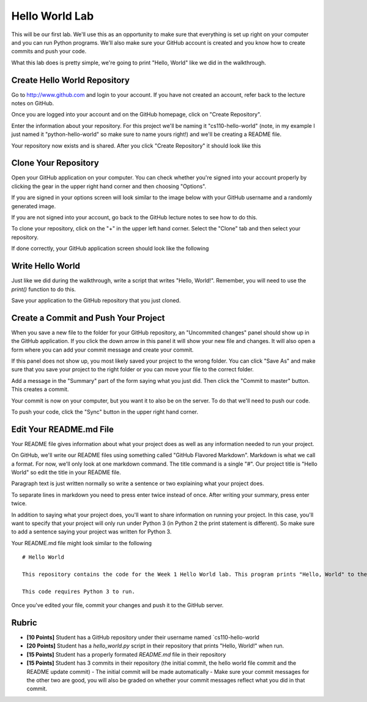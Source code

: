 
Hello World Lab
===============

This will be our first lab. We'll use this as an opportunity to make sure that everything is set up right on your computer and you can run Python programs. We'll also make sure your GitHub account is created and you know how to create commits and push your code. 

What this lab does is pretty simple, we're going to print "Hello, World" like we did in the walkthrough. 


Create Hello World Repository
-----------------------------

Go to http://www.github.com and login to your account. If you have not created an account, refer back to the lecture notes on GitHub. 

Once you are logged into your account and on the GitHub homepage, click on "Create Repository". 

.. image:: create-repo.png
    :align: center

Enter the information about your repository. For this project we'll be naming it "cs110-hello-world" (note, in my example I just named it "python-hello-world" so make sure to name yours right!) and we'll be creating a README file. 

.. image:: create-repo-settings.png
    :align: center

Your repository now exists and is shared. After you click "Create Repository" it should look like this

.. image:: create-repo-done.png
    :align: center


Clone Your Repository
---------------------

Open your GitHub application on your computer. You can check whether you're signed into your account properly by clicking the gear in the upper right hand corner and then choosing "Options". 

.. image:: github-options.png
    :align: center

If you are signed in your options screen will look similar to the image below with your GitHub username and a randomly generated image. 

.. image:: github-settings.png
    :align: center

If you are not signed into your account, go back to the GitHub lecture notes to see how to do this. 

To clone your repository, click on the "+" in the upper left hand corner. Select the "Clone" tab and then select your repository. 

.. image:: github-clone.png
    :align: center

If done correctly, your GitHub application screen should look like the following

.. image:: github-home.png
    :align: center


Write Hello World
-----------------

Just like we did during the walkthrough, write a script that writes "Hello, World!". Remember, you will need to use the `print()` function to do this. 

Save your application to the GitHub repository that you just cloned. 


Create a Commit and Push Your Project
-------------------------------------

When you save a new file to the folder for your GitHub repository, an "Uncommited changes" panel should show up in the GitHub application. If you click the down arrow in this panel it will show your new file and changes. It will also open a form where you can add your commit message and create your commit. 

.. image:: commit-ready.png
    :align: center

If this panel does not show up, you most likely saved your project to the wrong folder. You can click "Save As" and make sure that you save your project to the right folder or you can move your file to the correct folder. 

Add a message in the "Summary" part of the form saying what you just did. Then click the "Commit to master" button. This creates a commit. 

Your commit is now on your computer, but you want it to also be on the server. To do that we'll need to push our code. 

To push your code, click the "Sync" button in the upper right hand corner. 

.. image:: github-sync.png
    :align: center


Edit Your README.md File
------------------------

Your README file gives information about what your project does as well as any information needed to run your project. 

On GitHub, we'll write our README files using something called "GitHub Flavored Markdown". Markdown is what we call a format. For now, we'll only look at one markdown command. The title command is a single "#". Our project title is "Hello World" so edit the title in your README file. 

Paragraph text is just written normally so write a sentence or two explaining what your project does. 

To separate lines in markdown you need to press enter twice instead of once. After writing your summary, press enter twice. 

In addition to saying what your project does, you'll want to share information on running your project. In this case, you'll want to specify that your project will only run under Python 3 (in Python 2 the print statement is different). So make sure to add a sentence saying your project was written for Python 3. 

Your README.md file might look similar to the following

::

    # Hello World

    This repository contains the code for the Week 1 Hello World lab. This program prints "Hello, World" to the console. 

    This code requires Python 3 to run. 

Once you've edited your file, commit your changes and push it to the GitHub server.

Rubric
------

- **[10 Points]** Student has a GitHub repository under their username named `cs110-hello-world
- **[20 Points]** Student has a `hello_world.py` script in their repository that prints "Hello, World!" when run. 
- **[15 Points]** Student has a properly formated `README.md` file in their repository
- **[15 Points]** Student has 3 commits in their repository (the initial commit, the hello world file commit and the README update commit)
  - The initial commit will be made automatically
  - Make sure your commit messages for the other two are good, you will also be graded on whether your commit messages reflect what you did in that commit. 
